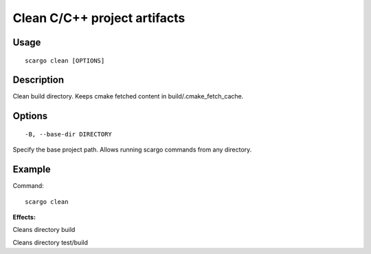 .. _scargo_clean:

Clean C/C++ project artifacts
-----------------------------
.. image:: ../_static/scargo_clean_build_docker.svg
   :alt: scargo clean and build example
   :align: center

Usage
^^^^^
::

    scargo clean [OPTIONS]

Description
^^^^^^^^^^^

Clean build directory. Keeps cmake fetched content in build/.cmake_fetch_cache.

Options
^^^^^^^

::

-B, --base-dir DIRECTORY

Specify the base project path. Allows running scargo commands from any directory.

Example
^^^^^^^

Command:
::

    scargo clean

**Effects:**

Cleans directory build

Cleans directory test/build